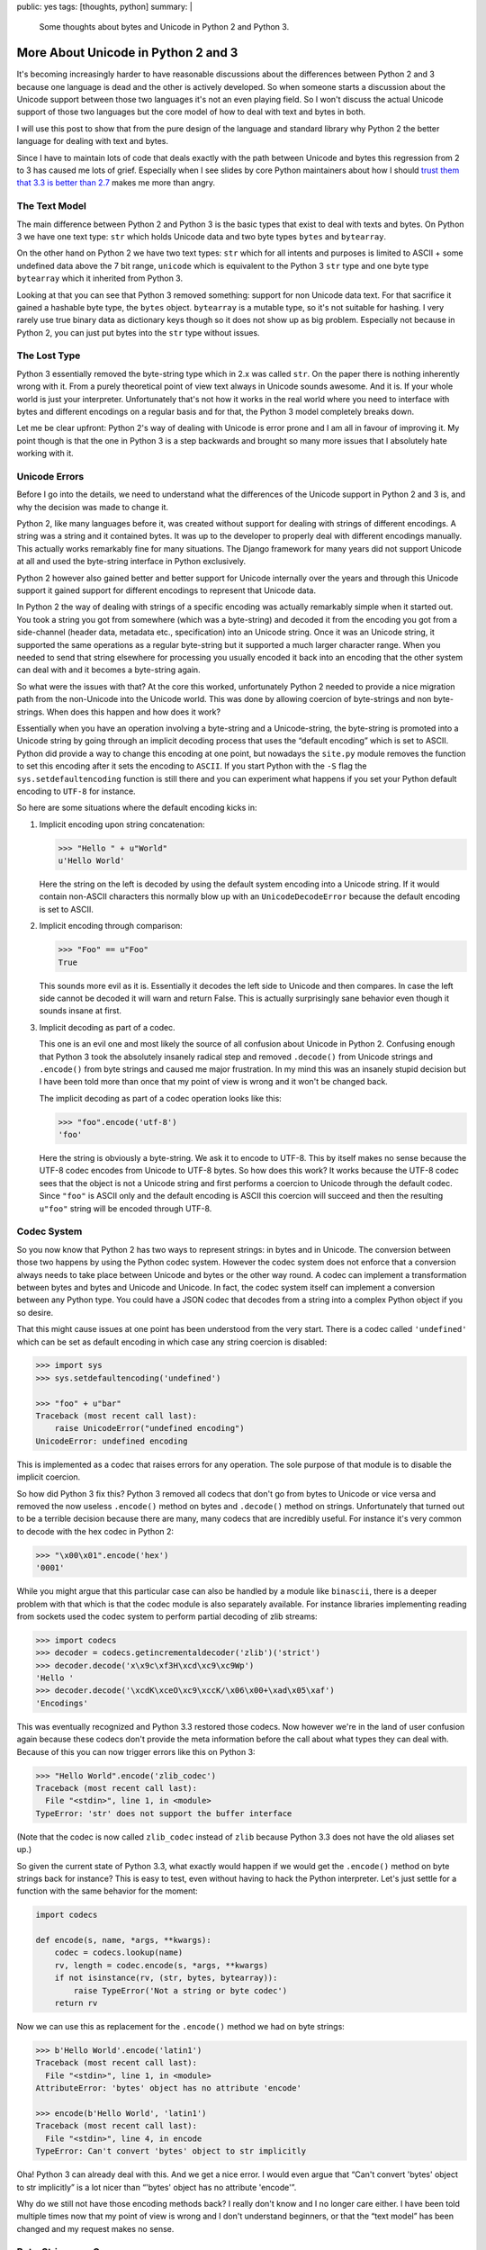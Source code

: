 public: yes
tags: [thoughts, python]
summary: |
  Some thoughts about bytes and Unicode in Python 2 and Python 3.

More About Unicode in Python 2 and 3
====================================

It's becoming increasingly harder to have reasonable discussions about the
differences between Python 2 and 3 because one language is dead and the
other is actively developed.  So when someone starts a discussion about
the Unicode support between those two languages it's not an even playing
field.  So I won't discuss the actual Unicode support of those two
languages but the core model of how to deal with text and bytes in both.

I will use this post to show that from the pure design of the language and
standard library why Python 2 the better language for dealing with text
and bytes.

Since I have to maintain lots of code that deals exactly with the path
between Unicode and bytes this regression from 2 to 3 has caused me lots
of grief.  Especially when I see slides by core Python maintainers about
how I should `trust them that 3.3 is better than 2.7
<https://speakerdeck.com/pyconslides/python-3-dot-3-trust-me-its-better-than-python-2-dot-7-by-dr-brett-cannon>`_ makes me more than angry.

The Text Model
--------------

The main difference between Python 2 and Python 3 is the basic types that
exist to deal with texts and bytes.  On Python 3 we have one text type:
``str`` which holds Unicode data and two byte types ``bytes`` and
``bytearray``.

On the other hand on Python 2 we have two text types: ``str`` which for
all intents and purposes is limited to ASCII + some undefined data above
the 7 bit range, ``unicode`` which is equivalent to the Python 3 ``str``
type and one byte type ``bytearray`` which it inherited from Python 3.

Looking at that you can see that Python 3 removed something: support for
non Unicode data text.  For that sacrifice it gained a hashable byte type,
the ``bytes`` object.  ``bytearray`` is a mutable type, so it's not
suitable for hashing.  I very rarely use true binary data as dictionary
keys though so it does not show up as big problem.  Especially not because
in Python 2, you can just put bytes into the ``str`` type without issues.

The Lost Type
-------------

Python 3 essentially removed the byte-string type which in 2.x was called
``str``.  On the paper there is nothing inherently wrong with it.  From a
purely theoretical point of view text always in Unicode sounds awesome.
And it is.  If your whole world is just your interpreter.  Unfortunately
that's not how it works in the real world where you need to interface with
bytes and different encodings on a regular basis and for that, the Python
3 model completely breaks down.

Let me be clear upfront: Python 2's way of dealing with Unicode is error
prone and I am all in favour of improving it.  My point though is that
the one in Python 3 is a step backwards and brought so many more issues
that I absolutely hate working with it.

Unicode Errors
--------------

Before I go into the details, we need to understand what the differences
of the Unicode support in Python 2 and 3 is, and why the decision was made
to change it.

Python 2, like many languages before it, was created without support for
dealing with strings of different encodings.  A string was a string and it
contained bytes.  It was up to the developer to properly deal with
different encodings manually.  This actually works remarkably fine for
many situations.  The Django framework for many years did not support
Unicode at all and used the byte-string interface in Python exclusively.

Python 2 however also gained better and better support for Unicode
internally over the years and through this Unicode support it gained
support for different encodings to represent that Unicode data.

In Python 2 the way of dealing with strings of a specific encoding was
actually remarkably simple when it started out.  You took a string you got
from somewhere (which was a byte-string) and decoded it from the encoding
you got from a side-channel (header data, metadata etc., specification)
into an Unicode string.  Once it was an Unicode string, it supported the
same operations as a regular byte-string but it supported a much larger
character range.  When you needed to send that string elsewhere for
processing you usually encoded it back into an encoding that the other
system can deal with and it becomes a byte-string again.

So what were the issues with that?  At the core this worked, unfortunately
Python 2 needed to provide a nice migration path from the non-Unicode into
the Unicode world.  This was done by allowing coercion of byte-strings and
non byte-strings.  When does this happen and how does it work?

Essentially when you have an operation involving a byte-string and a
Unicode-string, the byte-string is promoted into a Unicode string by going
through an implicit decoding process that uses the “default encoding”
which is set to ASCII.  Python did provide a way to change this encoding
at one point, but nowadays the ``site.py`` module removes the function to
set this encoding after it sets the encoding to ``ASCII``.  If you start
Python with the ``-S`` flag the ``sys.setdefaultencoding`` function is
still there and you can experiment what happens if you set your Python
default encoding to ``UTF-8`` for instance.

So here are some situations where the default encoding kicks in:

1.  Implicit encoding upon string concatenation:

    .. sourcecode:: pycon

        >>> "Hello " + u"World"
        u'Hello World'

    Here the string on the left is decoded by using the default system
    encoding into a Unicode string.  If it would contain non-ASCII
    characters this normally blow up with an ``UnicodeDecodeError``
    because the default encoding is set to ASCII.

2.  Implicit encoding through comparison:

    .. sourcecode:: pycon

        >>> "Foo" == u"Foo"
        True
        
    This sounds more evil as it is.  Essentially it decodes the left side
    to Unicode and then compares.  In case the left side cannot be decoded
    it will warn and return False.  This is actually surprisingly sane
    behavior even though it sounds insane at first.

3.  Implicit decoding as part of a codec.

    This one is an evil one and most likely the source of all confusion
    about Unicode in Python 2.  Confusing enough that Python 3 took the
    absolutely insanely radical step and removed ``.decode()`` from
    Unicode strings and ``.encode()`` from byte strings and caused me
    major frustration.  In my mind this was an insanely stupid decision
    but I have been told more than once that my point of view is wrong and
    it won't be changed back.

    The implicit decoding as part of a codec operation looks like this:

    .. sourcecode:: pycon

        >>> "foo".encode('utf-8')
        'foo'

    Here the string is obviously a byte-string.  We ask it to encode to
    UTF-8.  This by itself makes no sense because the UTF-8 codec encodes
    from Unicode to UTF-8 bytes.  So how does this work?  It works because
    the UTF-8 codec sees that the object is not a Unicode string and first
    performs a coercion to Unicode through the default codec.  Since
    ``"foo"`` is ASCII only and the default encoding is ASCII this
    coercion will succeed and then the resulting ``u"foo"`` string will be
    encoded through UTF-8.

Codec System
------------

So you now know that Python 2 has two ways to represent strings: in bytes
and in Unicode.  The conversion between those two happens by using the
Python codec system.  However the codec system does not enforce that a
conversion always needs to take place between Unicode and bytes or the
other way round.  A codec can implement a transformation between bytes and
bytes and Unicode and Unicode.  In fact, the codec system itself can
implement a conversion between any Python type.  You could have a JSON
codec that decodes from a string into a complex Python object if you so
desire.

That this might cause issues at one point has been understood from the
very start.  There is a codec called ``'undefined'`` which can be set as
default encoding in which case any string coercion is disabled:

.. sourcecode:: pycon

    >>> import sys
    >>> sys.setdefaultencoding('undefined')

    >>> "foo" + u"bar"
    Traceback (most recent call last):
        raise UnicodeError("undefined encoding")
    UnicodeError: undefined encoding

This is implemented as a codec that raises errors for any operation.  The
sole purpose of that module is to disable the implicit coercion.

So how did Python 3 fix this?  Python 3 removed all codecs that don't go
from bytes to Unicode or vice versa and removed the now useless
``.encode()`` method on bytes and ``.decode()`` method on strings.
Unfortunately that turned out to be a terrible decision because there are
many, many codecs that are incredibly useful.  For instance it's very
common to decode with the hex codec in Python 2:

.. sourcecode:: pycon

    >>> "\x00\x01".encode('hex')
    '0001'

While you might argue that this particular case can also be handled by a
module like ``binascii``, there is a deeper problem with that which is
that the codec module is also separately available.  For instance
libraries implementing reading from sockets used the codec system to
perform partial decoding of zlib streams:

.. sourcecode:: pycon

    >>> import codecs
    >>> decoder = codecs.getincrementaldecoder('zlib')('strict')
    >>> decoder.decode('x\x9c\xf3H\xcd\xc9\xc9Wp')
    'Hello '
    >>> decoder.decode('\xcdK\xceO\xc9\xccK/\x06\x00+\xad\x05\xaf')
    'Encodings'

This was eventually recognized and Python 3.3 restored those codecs.  Now
however we're in the land of user confusion again because these codecs
don't provide the meta information before the call about what types they
can deal with.  Because of this you can now trigger errors like this on
Python 3:

.. sourcecode:: pycon

    >>> "Hello World".encode('zlib_codec')
    Traceback (most recent call last):
      File "<stdin>", line 1, in <module>
    TypeError: 'str' does not support the buffer interface

(Note that the codec is now called ``zlib_codec`` instead of ``zlib``
because Python 3.3 does not have the old aliases set up.)

So given the current state of Python 3.3, what exactly would happen if we
would get the ``.encode()`` method on byte strings back for instance?
This is easy to test, even without having to hack the Python interpreter.
Let's just settle for a function with the same behavior for the moment:

.. sourcecode:: python

    import codecs

    def encode(s, name, *args, **kwargs):
        codec = codecs.lookup(name)
        rv, length = codec.encode(s, *args, **kwargs)
        if not isinstance(rv, (str, bytes, bytearray)):
            raise TypeError('Not a string or byte codec')
        return rv

Now we can use this as replacement for the ``.encode()`` method we had on
byte strings:

.. sourcecode:: pycon

    >>> b'Hello World'.encode('latin1')
    Traceback (most recent call last):
      File "<stdin>", line 1, in <module>
    AttributeError: 'bytes' object has no attribute 'encode'

    >>> encode(b'Hello World', 'latin1')
    Traceback (most recent call last):
      File "<stdin>", line 4, in encode
    TypeError: Can't convert 'bytes' object to str implicitly

Oha!  Python 3 can already deal with this.  And we get a nice error.  I
would even argue that “Can't convert 'bytes' object to str implicitly” is
a lot nicer than “'bytes' object has no attribute 'encode'”.

Why do we still not have those encoding methods back?  I really don't know
and I no longer care either.  I have been told multiple times now that my
point of view is wrong and I don't understand beginners, or that the “text
model” has been changed and my request makes no sense.

Byte-Strings are Gone
---------------------

Aside from the codec system regression there is also the case that all
text operations now are only defined for Unicode strings.  In a way this
seems to make sense, but it does not really.  Previously the interpreter
had implementations for operations on byte strings and Unicode strings.
This was pretty obvious to the programmer as custom objects had to
implement both ``__str__`` and ``__unicode__`` if they wanted to be
formatted into either.  Again, there was implicit coercion going on which
confused newcomers, but at least we had the option for both.

Why was this useful?  Because for instance if you write low-level
protocols you often need to deal with formatting numbers out into byte
strings.

Python's own version control system is still not on Python 3 because for
years now because the Python team does not `bring back string
formatting for bytes <http://bugs.python.org/issue3982>`_.

This is getting ridiculous now though, because it turned out that the
model chosen for Python 3 just does not work in reality.  For instance in
Python 3 the developers just “upgraded” some APIs to Unicode only, making
them completely useless for real-world situations.  For instance you could
no longer parse byte only URLs with the standard library, the implicit
assumption was that every URL as Unicode (for that matter, you could not
handle non-Unicode mails any more either, completely ignoring that binary
attachments exist).

This was fixed obviously, but because byte strings are gone now, the URL
parsing library ships two implementations now.  One for Unicode strings
and one for byte objects.  Two implementations behind the same function
though, just the return value is vastly different now:

.. sourcecode:: pycon

    >>> from urllib.parse import urlparse
    >>> urlparse('http://www.google.com/')
    ParseResult(scheme='http', netloc='www.google.com',
                path='/', params='', query='', fragment='')
    >>> urlparse(b'http://www.google.com/')
    ParseResultBytes(scheme=b'http', netloc=b'www.google.com',
                     path=b'/', params=b'', query=b'', fragment=b'')

Looks similar?  Not at all, because they are made of different types.  One
is a tuple of strings, the other is more like a tuple of arrays of
integers.  I have `written about this before
<../../../../2013/7/2/the-updated-guide-to-unicode/>`_ already and it
still pains me.  It makes writing code for Python incredibly frustrating
now or hugely inefficient because you need to go through multiple encode
and decode steps.  Aside from that, it's really hard to write fully
functional code now.  The idea that everything can be Unicode is nice in
theory, but totally not applicable for the real world.

Python 3 is riddled with weird workarounds now for situations where you
cannot use Unicode strings and for someone like me, who has to deal with
those situations a lot, it's ridiculously annoying.

Our Workarounds Break
---------------------

The Unicode support in 2.x was not perfect, far from it.  There was
missing APIs and problems left and right, but we as programmers made it
work.  Unfortunately many of the ways in which we made it work, do not
transfer well to Python 3 any more and some of the APIs would have had to
have been changed to work well on Python 3.

My favourite example now is the file streams which like before are either
text or bytes, but there is no way to reliably figure out which one is
which.  The trick which I helped to popularize is to read zero bytes from
the stream to figure out of which type it is.  Unfortunately those
workarounds `don't work reliably either
<http://bugs.python.org/issue20007>`_.  For instance passing a urllib
request object to Flask's JSON parse function breaks on Python 3 but works
on Python 2 as a result of this:

.. sourcecode:: pycon

    >>> from urllib.request import urlopen
    >>> r = urlopen('https://pypi.python.org/pypi/Flask/json')
    >>> from flask import json
    >>> json.load(r)
    Traceback (most recent call last):
      File "decoder.py", line 368, in raw_decode
    StopIteration

    During handling of the above exception, another exception occurred:

    Traceback (most recent call last):
      File "<stdin>", line 1, in <module>
    ValueError: No JSON object could be decoded

The Outlook
-----------

There are many more problems with Python 3's Unicode support than just
those.  I started unfollowing Python developers on Twitter because I got
so fed up with having to read about how amazing Python 3 is which is in
such conflict with my own experiences.  Yes, lots of things are cool in
Python 3, but the core flow of dealing with Unicode and bytes is not.

(The worst of all of this is that many of the features in Python 3 which
are genuinely cool could just as well work on Python 2 as well.  Things
like ``yield from``, ``nonlocal``, SNI SSL support etc.)

In light of `only about 3% of all Python developers using Python 3
properly <http://alexgaynor.net/2014/jan/03/pypi-download-statistics/>`_
and developers proudly declaring on Twitter that “the migration is going
as planned” I got so incredibly frustrated that I nearly published an
multi page rant about my experience with Python 3 and how we should kill
it.

I won't do that now but I do wish Python 3 core developers would become a
bit more humble.  For 97% of us, Python 2 is our beloved world for years
to come and telling us constantly about how amazing Python 3 is not just
painful, it's also wrong in light of the many regressions.  With people
starting to discuss Python 2.8, Stackless Python preparing a new release
with new features and these bad usage numbers, I don't know what failure
is, if not that.
